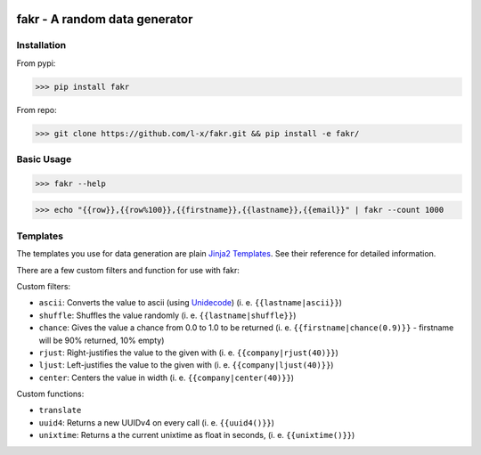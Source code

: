.. image:: https://travis-ci.org/l-x/fakr.svg?branch=master
    :target: https://travis-ci.org/l-x/fakr

.. image:: https://codecov.io/gh/l-x/fakr/branch/master/graph/badge.svg
  :target: https://codecov.io/gh/l-x/fakr

fakr - A random data generator
==============================

Installation
------------

From pypi:

>>> pip install fakr

From repo:

>>> git clone https://github.com/l-x/fakr.git && pip install -e fakr/


Basic Usage
-----------

>>> fakr --help

>>> echo "{{row}},{{row%100}},{{firstname}},{{lastname}},{{email}}" | fakr --count 1000


Templates
---------

The templates you use for data generation are plain `Jinja2 Templates`_. See their reference for detailed information.

There are a few custom filters and function for use with fakr:

Custom filters:

- ``ascii``: Converts the value to ascii (using Unidecode_) (i. e. ``{{lastname|ascii}}``)
- ``shuffle``: Shuffles the value randomly (i. e. ``{{lastname|shuffle}}``)
- ``chance``: Gives the value a chance from 0.0 to 1.0 to be returned (i. e. ``{{firstname|chance(0.9)}}`` - firstname will be 90% returned, 10% empty)
- ``rjust``: Right-justifies the value to the given with (i. e. ``{{company|rjust(40)}}``)
- ``ljust``: Left-justifies the value to the given with (i. e. ``{{company|ljust(40)}}``)
- ``center``: Centers the value in width (i. e. ``{{company|center(40)}}``)

Custom functions:

- ``translate``
- ``uuid4``: Returns a new UUIDv4 on every call (i. e. ``{{uuid4()}}``)
- ``unixtime``: Returns a the current unixtime as float in seconds, (i. e. ``{{unixtime()}}``)



.. _`Jinja2 Templates`: http://jinja.pocoo.org/docs/2.9/templates/
.. _`Unidecode`: https://pypi.python.org/pypi/Unidecode